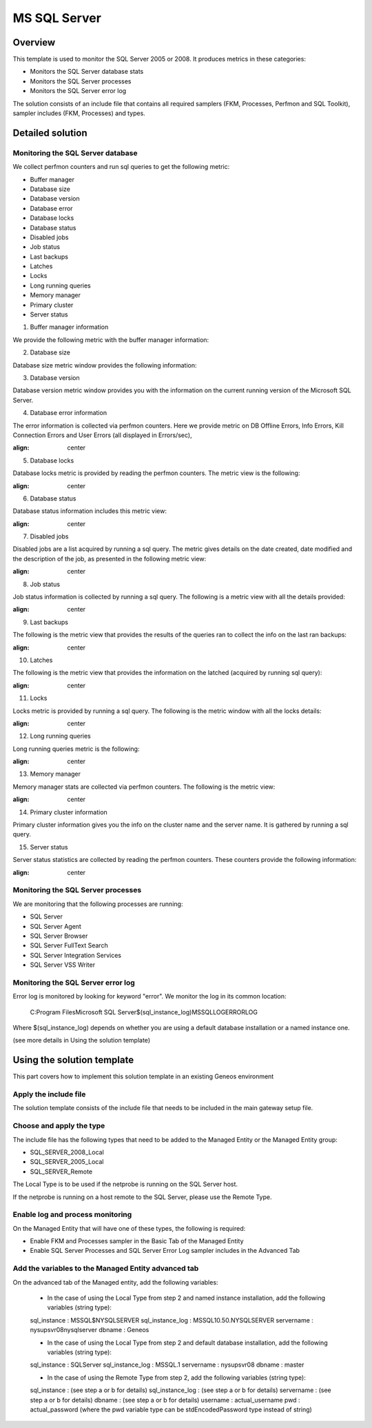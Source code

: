 **************
MS SQL Server
**************



Overview
========

This template is used to monitor the SQL Server 2005 or 2008. It produces metrics in these categories:

-	Monitors the SQL Server database stats
-	Monitors the SQL Server processes
-	Monitors the SQL Server error log

The solution consists of an include file that contains all required samplers (FKM, Processes, Perfmon and SQL Toolkit), sampler includes (FKM, Processes) and types.


Detailed solution
=================


Monitoring the SQL Server database
----------------------------------

We collect perfmon counters and run sql queries to get the following metric:

*	Buffer manager 
*	Database size
*	Database version
*	Database error 
*	Database locks
*	Database status
*	Disabled jobs
*	Job status
*	Last backups
*	Latches
*	Locks
*	Long running queries
*	Memory manager 
*	Primary cluster 
*	Server status 


1. Buffer manager information

We provide the following metric with the buffer manager information:

.. image:: ./MSSQLServer/001.jpg
	:align: center

2. Database size

Database size metric window provides the following information:

.. image:: ./MSSQLServer/002.jpg
	:align: center

3. Database version

Database version metric window provides you with the information on the current running version of the Microsoft SQL Server.

4. Database error information

The error information is collected via perfmon counters. Here we provide metric on DB Offline Errors, Info Errors, Kill Connection Errors and User Errors (all displayed in Errors/sec),

.. image:: ./MSSQLServer/003.jpg
:align: center

5. Database locks

Database locks metric is provided by reading the perfmon counters. The metric view is the following:

.. image:: ./MSSQLServer/004.jpg
:align: center

6. Database status
	
Database status information includes this metric view:

.. image:: ./MSSQLServer/005.jpg
:align: center

7. Disabled jobs

Disabled jobs are a list acquired by running a sql query. The metric gives details on the date created, date modified and the description of the job, as presented in the following metric view:

.. image:: ./MSSQLServer/006.jpg
:align: center

8. Job status

Job status information is collected by running a sql query. The following is a metric view with all the details provided:

.. image:: ./MSSQLServer/007.jpg
:align: center

9. Last backups

The following is the metric view that provides the results of the queries ran to collect the info on the last ran backups:

.. image:: ./MSSQLServer/008.jpg
:align: center

10. Latches

The following is the metric view that provides the information on the latched (acquired by running sql query):

.. image:: ./MSSQLServer/009.jpg
:align: center

11. Locks

Locks metric is provided by running a sql query. The following is the metric window with all the locks details:

.. image:: ./MSSQLServer/010.jpg
:align: center

12. Long running queries

Long running queries metric is the following:

.. image:: ./MSSQLServer/011.jpg
:align: center

13. Memory manager

Memory manager stats are collected via perfmon counters. The following is the metric view:

.. image:: ./MSSQLServer/012.jpg
:align: center

14. Primary cluster information

Primary cluster information gives you the info on the cluster name and the server name.
It is gathered by running a sql query.

15. Server status

Server status statistics are collected by reading the perfmon counters. These counters provide the following information:

.. image:: ./MSSQLServer/013.jpg
:align: center

Monitoring the SQL Server processes
----------------------------------

We are monitoring that the following processes are running:

*	SQL Server
*	SQL Server Agent
*	SQL Server Browser
*	SQL Server FullText Search
*	SQL Server Integration Services
*	SQL Server VSS Writer


Monitoring the SQL Server error log
----------------------------------

Error log is monitored by looking for keyword "error". We monitor the log in its common location:

	C:\Program Files\Microsoft SQL Server\$(sql_instance_log)\MSSQL\LOG\ERRORLOG
	
Where $(sql_instance_log) depends on whether you are using a default database installation or a named instance one.

(see more details in Using the solution template)


Using the solution template
===========================

This part covers how to implement this solution template in an existing Geneos environment

Apply the include file
----------------------

The solution template consists of the include file that needs to be included in the main gateway setup file.

Choose and apply the type
-------------------------

The include file has the following types that need to be added to the Managed Entity or the Managed Entity group:

*	SQL_SERVER_2008_Local
*	SQL_SERVER_2005_Local
*	SQL_SERVER_Remote

The Local Type is to be used if the netprobe is running on the SQL Server host.

If the netprobe is running on a host remote to the SQL Server, please use the Remote Type.


Enable log and process monitoring
---------------------------------

On the Managed Entity that will have one of these types, the following is required:

*	Enable FKM and Processes sampler in the Basic Tab of the Managed Entity
*	Enable SQL Server Processes and SQL Server Error Log sampler includes in the Advanced Tab


Add the variables to the Managed Entity advanced tab
----------------------------------------------------
On the advanced tab of the Managed entity, add the following variables:

	- In the case of using the Local Type from step 2 and named instance installation, add the following variables (string type):

	sql_instance 		: MSSQL$NYSQLSERVER
	sql_instance_log 	: MSSQL10.50.NYSQLSERVER
	servername 			: nysupsvr08\nysqlserver
	dbname 				: Geneos

	- In the case of using the Local Type from step 2 and default database installation, add the following variables (string type):

	sql_instance 		: SQLServer
	sql_instance_log 	: MSSQL.1
	servername 			: nysupsvr08
	dbname 				: master

	- In the case of using the Remote Type from step 2, add the following variables (string type):

	sql_instance 		: (see step a or b for details)
	sql_instance_log 	: (see step a or b for details)
	servername 			: (see step a or b for details)
	dbname 				: (see step a or b for details)
	username			: actual_username
	pwd					: actual_password
	(where the pwd variable type can be stdEncodedPassword type instead of string)








